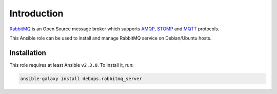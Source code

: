 Introduction
============

`RabbitMQ <https://www.rabbitmq.com/>`_ is an Open Source message broker which supports `AMQP <https://en.wikipedia.org/wiki/Advanced_Message_Queuing_Protocol>`_, `STOMP <https://en.wikipedia.org/wiki/Streaming_Text_Oriented_Messaging_Protocol>`_ and `MQTT <https://en.wikipedia.org/wiki/MQTT>`_ protocols.

This Ansible role can be used to install and manage RabbitMQ service on
Debian/Ubuntu hosts.


Installation
~~~~~~~~~~~~

This role requires at least Ansible ``v2.3.0``. To install it, run:

.. code-block:: console

   ansible-galaxy install debops.rabbitmq_server


..
 Local Variables:
 mode: rst
 ispell-local-dictionary: "american"
 End:
